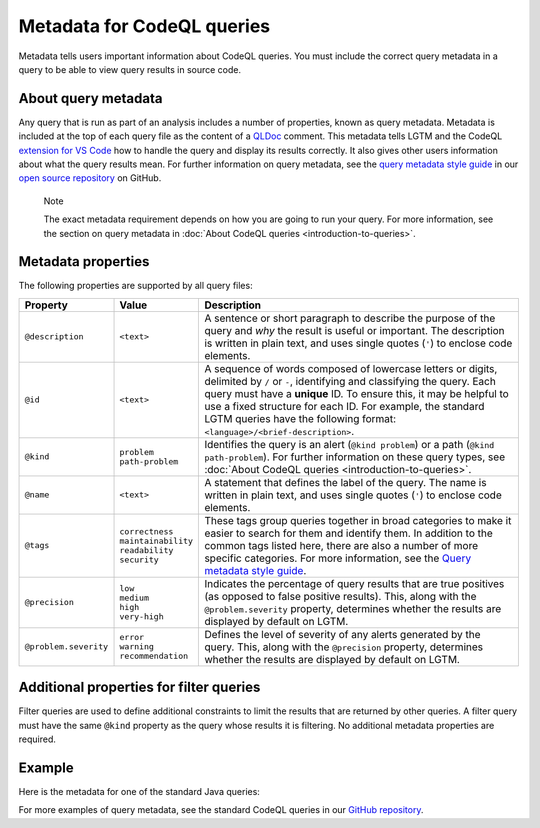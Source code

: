 Metadata for CodeQL queries
===========================

Metadata tells users important information about CodeQL queries. You must include the correct query metadata in a query to be able to view query results in source code.

About query metadata
--------------------

Any query that is run as part of an analysis includes a number of properties, known as query metadata. Metadata is included at the top of each query file as the content of a `QLDoc <https://help.semmle.com/QL/ql-spec/qldoc.html>`__ comment. 
This metadata tells LGTM and the CodeQL `extension for VS Code <https://help.semmle.com/codeql/codeql-for-vscode.html>`__ how to handle the query and display its results correctly. 
It also gives other users information about what the query results mean. For further information on query metadata, see the `query metadata style guide <https://github.com/github/codeql/blob/master/docs/query-metadata-style-guide.md#metadata-area>`__ in our `open source repository <https://github.com/github/codeql>`__ on GitHub.

.. pull-quote::

    Note

    The exact metadata requirement depends on how you are going to run your query. For more information, see the section on query metadata in :doc:`About CodeQL queries <introduction-to-queries>`.
    
Metadata properties
-------------------

The following properties are supported by all query files:

+-----------------------+---------------------------+------------------------------------------------------------------------------------------------------------------------------------------------------------------------------------------------------------------------------------------------------------------------------------------------------------------------------------------------------+
| Property              | Value                     | Description                                                                                                                                                                                                                                                                                                                                          |
+=======================+===========================+======================================================================================================================================================================================================================================================================================================================================================+
| ``@description``      | ``<text>``                | A sentence or short paragraph to describe the purpose of the query and *why* the result is useful or important. The description is written in plain text, and uses single quotes (``'``) to enclose code elements.                                                                                                                                   |
+-----------------------+---------------------------+------------------------------------------------------------------------------------------------------------------------------------------------------------------------------------------------------------------------------------------------------------------------------------------------------------------------------------------------------+
| ``@id``               | ``<text>``                | A sequence of words composed of lowercase letters or digits, delimited by ``/`` or ``-``, identifying and classifying the query. Each query must have a **unique** ID. To ensure this, it may be helpful to use a fixed structure for each ID. For example, the standard LGTM queries have the following format: ``<language>/<brief-description>``. |
+-----------------------+---------------------------+------------------------------------------------------------------------------------------------------------------------------------------------------------------------------------------------------------------------------------------------------------------------------------------------------------------------------------------------------+
| ``@kind``             | | ``problem``             | Identifies the query is an alert (``@kind problem``) or a path (``@kind path-problem``). For further information on these query types, see :doc:`About CodeQL queries <introduction-to-queries>`.                                                                                                                                                    |
|                       | | ``path-problem``        |                                                                                                                                                                                                                                                                                                                                                      |
+-----------------------+---------------------------+------------------------------------------------------------------------------------------------------------------------------------------------------------------------------------------------------------------------------------------------------------------------------------------------------------------------------------------------------+
| ``@name``             | ``<text>``                | A statement that defines the label of the query. The name is written in plain text, and uses single quotes (``'``) to enclose code elements.                                                                                                                                                                                                         |
+-----------------------+---------------------------+------------------------------------------------------------------------------------------------------------------------------------------------------------------------------------------------------------------------------------------------------------------------------------------------------------------------------------------------------+
| ``@tags``             | | ``correctness``         | These tags group queries together in broad categories to make it easier to search for them and identify them. In addition to the common tags listed here, there are also a number of more specific categories. For more information, see the                                                                                                         |
|                       | | ``maintainability``     | `Query metadata style guide <https://github.com/github/codeql/blob/master/docs/query-metadata-style-guide.md#query-tags-tags>`__.                                                                                                                                                                                                                    |
|                       | | ``readability``         |                                                                                                                                                                                                                                                                                                                                                      |
|                       | | ``security``            |                                                                                                                                                                                                                                                                                                                                                      |
+-----------------------+---------------------------+------------------------------------------------------------------------------------------------------------------------------------------------------------------------------------------------------------------------------------------------------------------------------------------------------------------------------------------------------+
| ``@precision``        | | ``low``                 | Indicates the percentage of query results that are true positives (as opposed to false positive results). This, along with the ``@problem.severity`` property, determines whether the results are displayed by default on LGTM.                                                                                                                      |
|                       | | ``medium``              |                                                                                                                                                                                                                                                                                                                                                      |
|                       | | ``high``                |                                                                                                                                                                                                                                                                                                                                                      |
|                       | | ``very-high``           |                                                                                                                                                                                                                                                                                                                                                      |
+-----------------------+---------------------------+------------------------------------------------------------------------------------------------------------------------------------------------------------------------------------------------------------------------------------------------------------------------------------------------------------------------------------------------------+
| ``@problem.severity`` | | ``error``               | Defines the level of severity of any alerts generated by the query. This, along with the ``@precision`` property, determines whether the results are displayed by default on LGTM.                                                                                                                                                                   |
|                       | | ``warning``             |                                                                                                                                                                                                                                                                                                                                                      |
|                       | | ``recommendation``      |                                                                                                                                                                                                                                                                                                                                                      |
+-----------------------+---------------------------+------------------------------------------------------------------------------------------------------------------------------------------------------------------------------------------------------------------------------------------------------------------------------------------------------------------------------------------------------+

Additional properties for filter queries
----------------------------------------

Filter queries are used to define additional constraints to limit the results that are returned by other queries. A filter query must have the same ``@kind`` property as the query whose results it is filtering. No additional metadata properties are required.

Example
-------

Here is the metadata for one of the standard Java queries:

|image0|

.. |image0| image:: ../../images/query-metadata.png

For more examples of query metadata, see the standard CodeQL queries in our `GitHub repository <https://github.com/github/codeql>`__.
